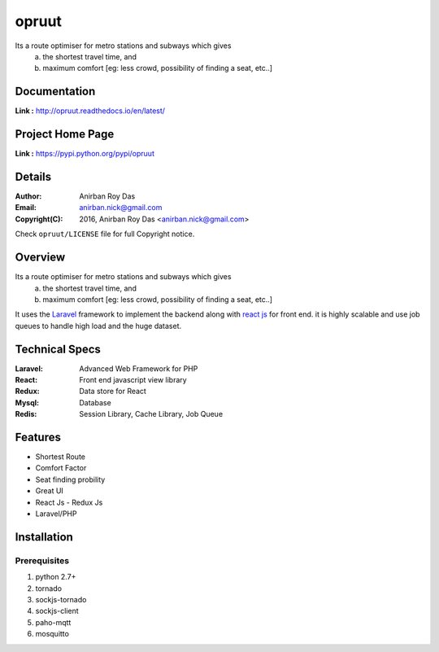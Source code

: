 opruut
==============

Its a route optimiser for metro stations and subways which gives 
 a. the shortest travel time, and
 b. maximum comfort [eg: less crowd, possibility of finding a seat, etc..]



Documentation
--------------

**Link :** http://opruut.readthedocs.io/en/latest/


Project Home Page
--------------------

**Link :** https://pypi.python.org/pypi/opruut



Details
--------


:Author: Anirban Roy Das
:Email: anirban.nick@gmail.com
:Copyright(C): 2016, Anirban Roy Das <anirban.nick@gmail.com>

Check ``opruut/LICENSE`` file for full Copyright notice.



Overview
---------

Its a route optimiser for metro stations and subways which gives 
 a. the shortest travel time, and
 b. maximum comfort [eg: less crowd, possibility of finding a seat, etc..]

It uses the `Laravel <https://www.laravel.com/>`_  framework to implement the backend along with `react js <https://facebook.github.io/react/>`_ for front end. it is highly scalable and use job queues to handle high load and the huge dataset.



Technical Specs
----------------


:Laravel: Advanced Web Framework for PHP
:React: Front end javascript view library
:Redux: Data store for React
:Mysql: Database
:Redis: Session Library, Cache Library, Job Queue



Features
---------

* Shortest Route
* Comfort Factor
* Seat finding probility 
* Great UI
* React Js - Redux Js
* Laravel/PHP




Installation
------------

Prerequisites
~~~~~~~~~~~~~

1. python 2.7+
2. tornado
3. sockjs-tornado
4. sockjs-client
5. paho-mqtt
6. mosquitto


